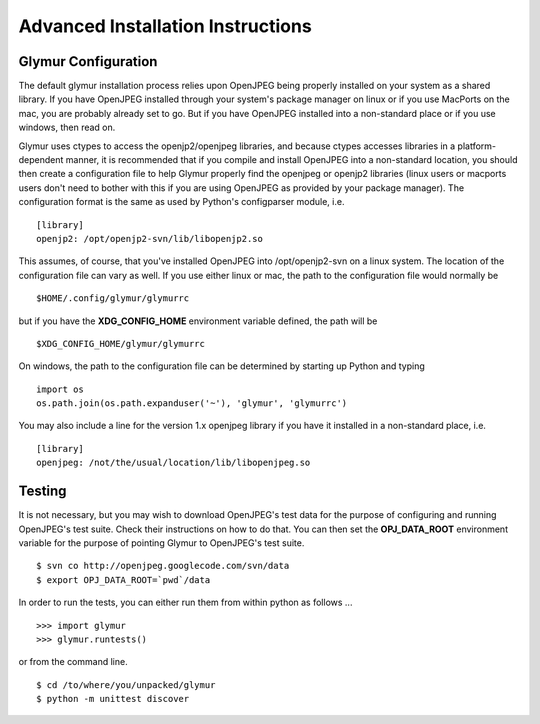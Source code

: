 ----------------------------------
Advanced Installation Instructions
----------------------------------

''''''''''''''''''''''
Glymur Configuration
''''''''''''''''''''''

The default glymur installation process relies upon OpenJPEG being
properly installed on your system as a shared library.  If you have OpenJPEG
installed through your system's package manager on linux or if you use MacPorts
on the mac, you are probably already set to go.  But if you have OpenJPEG 
installed into a non-standard place or if you use windows, then read on.

Glymur uses ctypes to access the openjp2/openjpeg libraries, and
because ctypes accesses libraries in a platform-dependent manner,
it is recommended that if you compile and install OpenJPEG into a
non-standard location,  you should then create a configuration file to
help Glymur properly find the openjpeg or openjp2 libraries (linux
users or macports users don't need to bother with this if you are
using OpenJPEG as provided by your package manager).  The configuration
format is the same as used by Python's configparser module,
i.e.  ::

    [library]
    openjp2: /opt/openjp2-svn/lib/libopenjp2.so

This assumes, of course, that you've installed OpenJPEG into
/opt/openjp2-svn on a linux system.  The location of the configuration file
can vary as well.  If you use either linux or mac, the path
to the configuration file would normally be ::

    $HOME/.config/glymur/glymurrc 

but if you have the **XDG_CONFIG_HOME** environment variable defined,
the path will be ::

    $XDG_CONFIG_HOME/glymur/glymurrc 

On windows, the path to the configuration file can be determined
by starting up Python and typing ::

    import os
    os.path.join(os.path.expanduser('~'), 'glymur', 'glymurrc')
        

You may also include a line for the version 1.x openjpeg library if you have it
installed in a non-standard place, i.e. ::

    [library]
    openjpeg: /not/the/usual/location/lib/libopenjpeg.so

'''''''
Testing
'''''''
It is not necessary, but you may wish to download OpenJPEG's test
data for the purpose of configuring and running OpenJPEG's test
suite.  Check their instructions on how to do that.  You can then
set the **OPJ_DATA_ROOT** environment variable for the purpose of
pointing Glymur to OpenJPEG's test suite. ::

    $ svn co http://openjpeg.googlecode.com/svn/data 
    $ export OPJ_DATA_ROOT=`pwd`/data

In order to run the tests, you can either run them from within
python as follows ... ::

    >>> import glymur
    >>> glymur.runtests()

or from the command line. ::

    $ cd /to/where/you/unpacked/glymur
    $ python -m unittest discover
